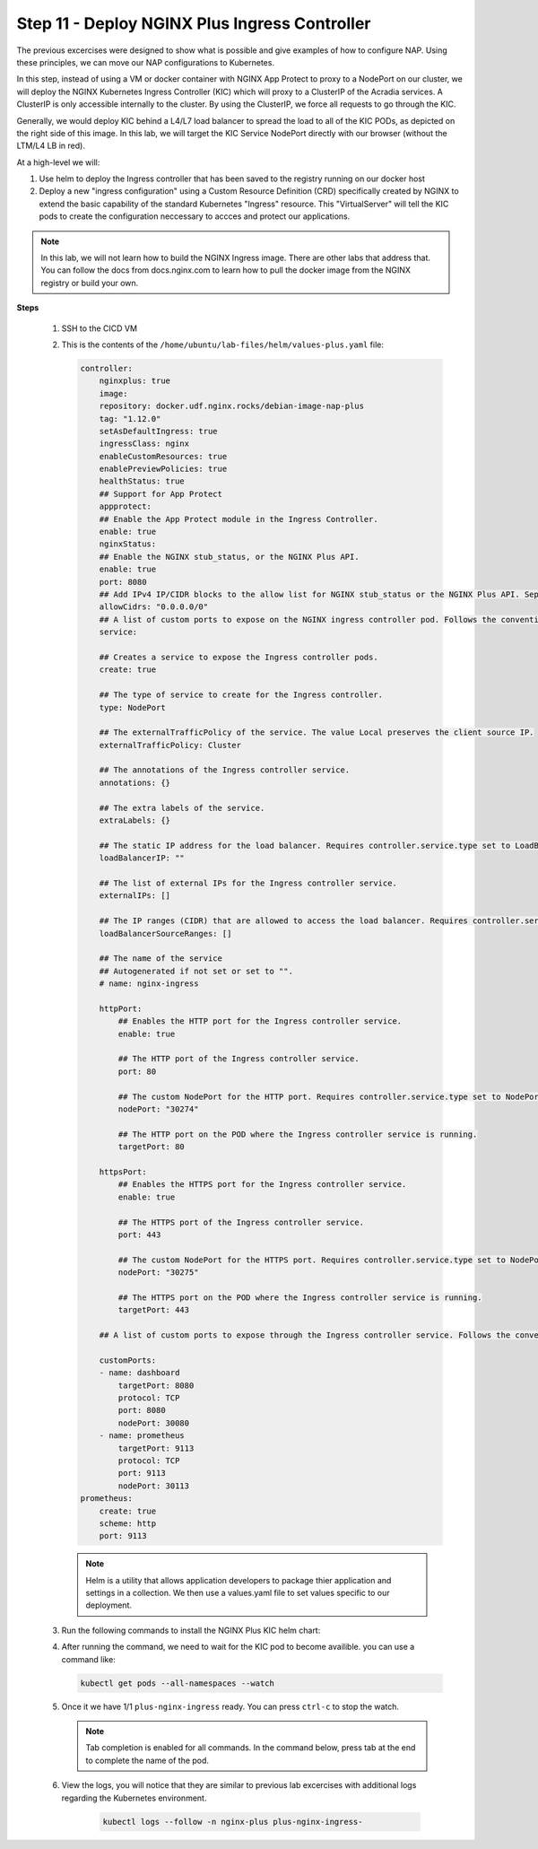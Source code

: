 Step 11 - Deploy NGINX Plus Ingress Controller
##############################################

The previous excercises were designed to show what is possible and give examples of how to configure NAP. Using these principles, we can move our NAP configurations to Kubernetes.

In this step, instead of using a VM or docker container with NGINX App Protect to proxy to a NodePort on our cluster, we will deploy the NGINX Kubernetes Ingress Controller (KIC) which will proxy to a ClusterIP of the Acradia services. A ClusterIP is only accessible internally to the cluster. By using the ClusterIP, we force all requests to go through the KIC.

Generally, we would deploy KIC behind a L4/L7 load balancer to spread the load to all of the KIC PODs, as depicted on the right side of this image. In this lab, we will target the KIC Service NodePort directly with our browser (without the LTM/L4 LB in red).

.. image:: ../pictures/arcadia-topology.png
   :align: center

At a high-level we will:

#. Use helm to deploy the Ingress controller that has been saved to the registry running on our docker host
#. Deploy a new "ingress configuration" using a Custom Resource Definition (CRD) specifically created by NGINX to extend the basic capability of the standard Kubernetes "Ingress" resource. This "VirtualServer" will tell the KIC pods to create the configuration neccessary to accces and protect our applications.

.. note:: In this lab, we will not learn how to build the NGINX Ingress image. There are other labs that address that. You can follow the docs from docs.nginx.com to learn how to pull the docker image from the NGINX registry or build your own. 


**Steps**

    #.  SSH to the CICD VM
    #.  This is the contents of the ``/home/ubuntu/lab-files/helm/values-plus.yaml`` file:

        .. code-block:: helm

            controller:
                nginxplus: true
                image:
                repository: docker.udf.nginx.rocks/debian-image-nap-plus
                tag: "1.12.0"
                setAsDefaultIngress: true
                ingressClass: nginx
                enableCustomResources: true
                enablePreviewPolicies: true
                healthStatus: true
                ## Support for App Protect
                appprotect:
                ## Enable the App Protect module in the Ingress Controller.
                enable: true
                nginxStatus:
                ## Enable the NGINX stub_status, or the NGINX Plus API.
                enable: true
                port: 8080
                ## Add IPv4 IP/CIDR blocks to the allow list for NGINX stub_status or the NGINX Plus API. Separate multiple IP/CIDR by commas.
                allowCidrs: "0.0.0.0/0"
                ## A list of custom ports to expose on the NGINX ingress controller pod. Follows the conventional Kubernetes yaml syntax for container ports.
                service:
            
                ## Creates a service to expose the Ingress controller pods.
                create: true
            
                ## The type of service to create for the Ingress controller.
                type: NodePort
            
                ## The externalTrafficPolicy of the service. The value Local preserves the client source IP.
                externalTrafficPolicy: Cluster
            
                ## The annotations of the Ingress controller service.
                annotations: {}
            
                ## The extra labels of the service.
                extraLabels: {}
            
                ## The static IP address for the load balancer. Requires controller.service.type set to LoadBalancer. The cloud provider must support this feature.
                loadBalancerIP: ""
            
                ## The list of external IPs for the Ingress controller service.
                externalIPs: []
            
                ## The IP ranges (CIDR) that are allowed to access the load balancer. Requires controller.service.type set to LoadBalancer. The cloud provider must support this feature.
                loadBalancerSourceRanges: []
            
                ## The name of the service
                ## Autogenerated if not set or set to "".
                # name: nginx-ingress
            
                httpPort:
                    ## Enables the HTTP port for the Ingress controller service.
                    enable: true
            
                    ## The HTTP port of the Ingress controller service.
                    port: 80
            
                    ## The custom NodePort for the HTTP port. Requires controller.service.type set to NodePort.
                    nodePort: "30274"
            
                    ## The HTTP port on the POD where the Ingress controller service is running.
                    targetPort: 80
            
                httpsPort:
                    ## Enables the HTTPS port for the Ingress controller service.
                    enable: true
            
                    ## The HTTPS port of the Ingress controller service.
                    port: 443
            
                    ## The custom NodePort for the HTTPS port. Requires controller.service.type set to NodePort.
                    nodePort: "30275"
            
                    ## The HTTPS port on the POD where the Ingress controller service is running.
                    targetPort: 443
            
                ## A list of custom ports to expose through the Ingress controller service. Follows the conventional Kubernetes yaml syntax for service ports.
            
                customPorts:
                - name: dashboard
                    targetPort: 8080
                    protocol: TCP
                    port: 8080
                    nodePort: 30080
                - name: prometheus
                    targetPort: 9113
                    protocol: TCP
                    port: 9113
                    nodePort: 30113
            prometheus:
                create: true
                scheme: http
                port: 9113

        .. note:: Helm is a utility that allows application developers to package thier application and settings in a collection. We then use a values.yaml file to set values specific to our deployment. 


    #.  Run the following commands to install the NGINX Plus KIC helm chart:

        .. code-block:: bash
          :caption: helm install

            helm repo add nginx-stable https://helm.nginx.com/stable
            helm repo update
            helm install plus nginx-stable/nginx-ingress -f /home/ubuntu/lab-files/helm/values-plus.yaml --namespace nginx-plus --create-namespace
        
    #.  After running the command, we need to wait for the KIC pod to become availible. you can use a command like:

        .. code-block:: BASH

           kubectl get pods --all-namespaces --watch

    #.  Once it we have 1/1 ``plus-nginx-ingress`` ready. You can press ``ctrl-c`` to stop the watch.

        .. image:: ../pictures/ingress-ready.png

        .. note:: Tab completion is enabled for all commands. In the command below, press tab at the end to complete the name of the pod.

    #. View the logs, you will notice that they are similar to previous lab excercises with additional logs regarding the Kubernetes environment.
        
        .. code-block:: BASH

           kubectl logs --follow -n nginx-plus plus-nginx-ingress-
